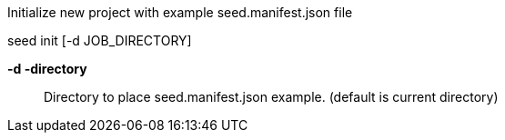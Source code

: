 
Initialize new project with example seed.manifest.json file

seed init [-d JOB_DIRECTORY]

*-d  -directory* ::
    Directory to place seed.manifest.json example. (default is current directory)    
